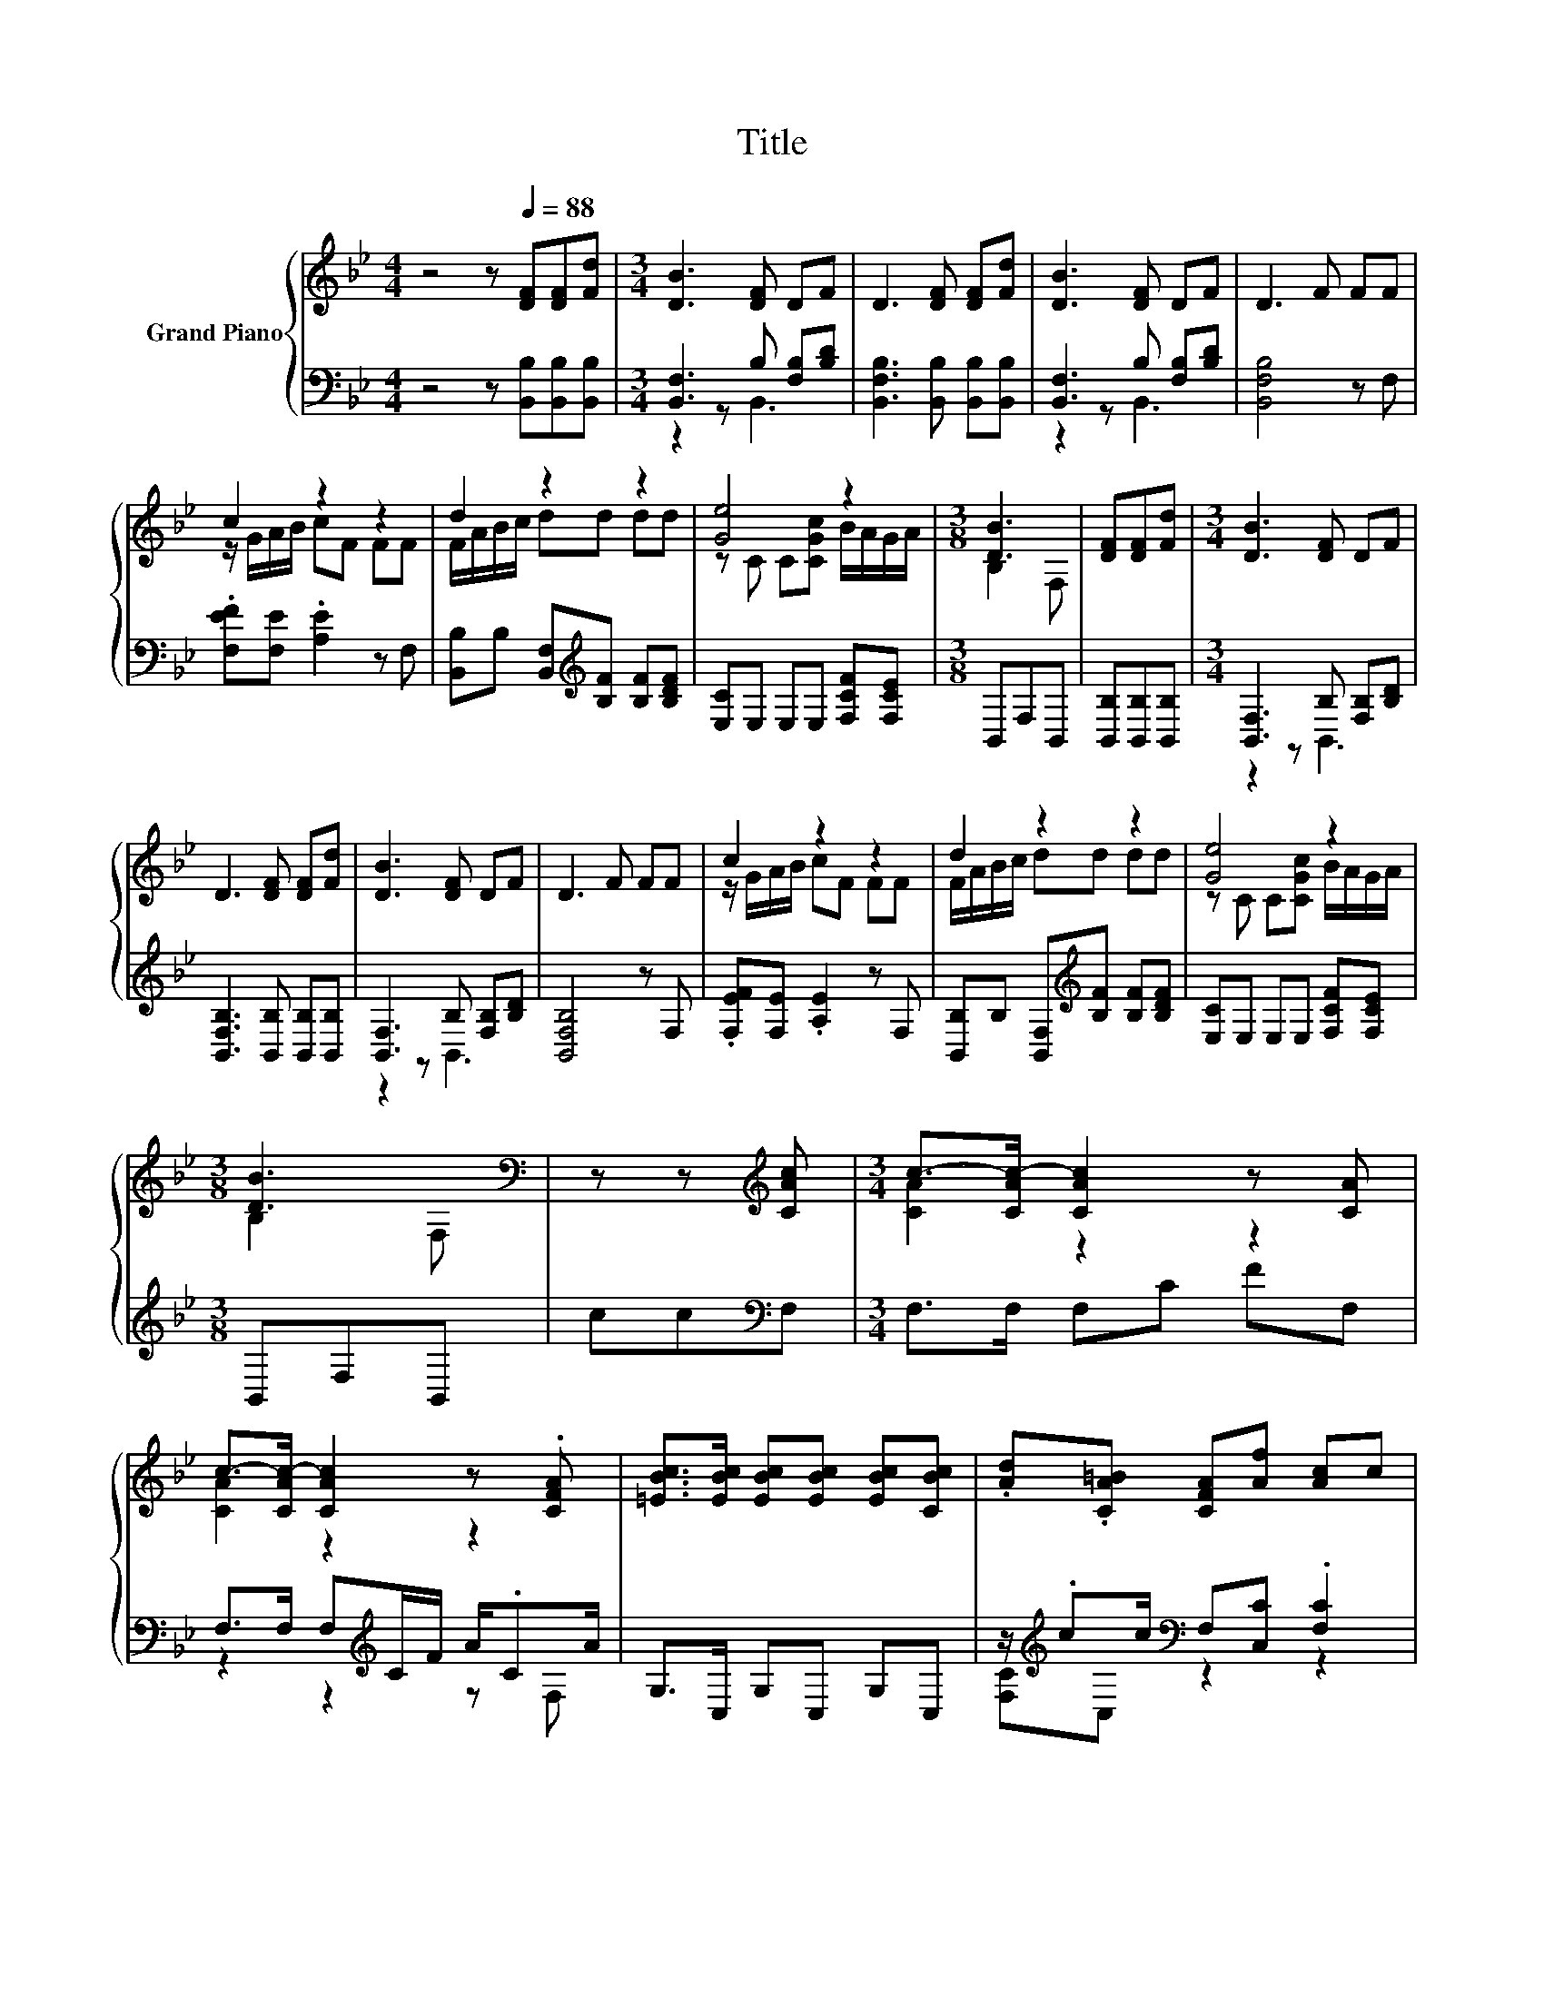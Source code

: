 X:1
T:Title
%%score { ( 1 4 ) | ( 2 3 ) }
L:1/8
M:4/4
K:Bb
V:1 treble nm="Grand Piano"
V:4 treble 
V:2 bass 
V:3 bass 
V:1
 z4 z[Q:1/4=88] [DF][DF][Fd] |[M:3/4] [DB]3 [DF] DF | D3 [DF] [DF][Fd] | [DB]3 [DF] DF | D3 F FF | %5
 c2 z2 z2 | d2 z2 z2 | [Ge]4 z2 |[M:3/8] [DB]3 | [DF][DF][Fd] |[M:3/4] [DB]3 [DF] DF | %11
 D3 [DF] [DF][Fd] | [DB]3 [DF] DF | D3 F FF | c2 z2 z2 | d2 z2 z2 | [Ge]4 z2 | %17
[M:3/8] [DB]3[K:bass] | z z[K:treble] [CAc] |[M:3/4] c->[CAc-] [CAc]2 z [CA] | %20
 c->[CAc-] [CAc]2 z .[CFA] | [=EBc]>[EBc] [EBc][EBc] [EBc][CBc] | .[Ad].[CA=B] [CFA][Af] [Ac]c | %23
 c4 z2 | [Ac]>[Ac] [Ac][Ac] [Ac][Ac] | [B=e]3 [Bd] G/-[GA]/B/G/ |[M:3/8] F3 | [DF][DF][Fd] | %28
[M:3/4] [DB]3 [DF] DF | D3 [DF] [DF][Fd] | [DB]3 [DF] DF | D3 F FF | c2 z2 z2 | d2 z2 z2 | %34
 [Ge]4 z2 |[M:11/8] [DB]3[K:bass] z z z z z z z2 |] %36
V:2
 z4 z [B,,B,][B,,B,][B,,B,] |[M:3/4] [B,,F,]3 B, [F,B,][B,D] | [B,,F,B,]3 [B,,B,] [B,,B,][B,,B,] | %3
 [B,,F,]3 B, [F,B,][B,D] | [B,,F,B,]4 z F, | .[F,EF][F,E] .[A,E]2 z F, | %6
 [B,,B,]B, [B,,F,][K:treble][B,F] [B,F][B,DF] | [E,C]E, E,E, [F,CF][F,CE] |[M:3/8] B,,F,B,, | %9
 [B,,B,][B,,B,][B,,B,] |[M:3/4] [B,,F,]3 B, [F,B,][B,D] | [B,,F,B,]3 [B,,B,] [B,,B,][B,,B,] | %12
 [B,,F,]3 B, [F,B,][B,D] | [B,,F,B,]4 z F, | .[F,EF][F,E] .[A,E]2 z F, | %15
 [B,,B,]B, [B,,F,][K:treble][B,F] [B,F][B,DF] | [E,C]E, E,E, [F,CF][F,CE] |[M:3/8] B,,F,B,, | %18
 cc[K:bass]F, |[M:3/4] F,>F, F,C FF, | F,>F, F,[K:treble]C/F/ A/.CA/ | G,>C, G,C, G,C, | %22
 z/[K:treble] .cc/[K:bass] F,[C,C] .[F,C]2 | z z/ [F,C]/ .[F,C]2 z [F,CF] | %24
 [F,C]>[F,C] [F,C][F,C] [F,C][F,C] | [G,C]3 [C,C] [=E,C][C,C] |[M:3/8] [F,A,]3 | %27
 [B,,B,][B,,B,][B,,B,] |[M:3/4] [B,,F,]3 B, [F,B,][B,D] | [B,,F,B,]3 [B,,B,] [B,,B,][B,,B,] | %30
 [B,,F,]3 B, [F,B,][B,D] | [B,,F,B,]4 z F, | .[F,EF][F,E] .[A,E]2 z F, | %33
 [B,,B,]B, [B,,F,][K:treble][B,F] [B,F][B,DF] | [E,C]E, E,E, [F,CF][F,CE] | %35
[M:11/8] B,,F, .B,,3 z z z z z2 |] %36
V:3
 x8 |[M:3/4] z2 z B,,3 | x6 | z2 z B,,3 | x6 | x6 | x3[K:treble] x3 | x6 |[M:3/8] x3 | x3 | %10
[M:3/4] z2 z B,,3 | x6 | z2 z B,,3 | x6 | x6 | x3[K:treble] x3 | x6 |[M:3/8] x3 | x2[K:bass] x | %19
[M:3/4] x6 | z2 z2[K:treble] z F, | x6 | [F,C][K:treble]C,[K:bass] z2 z2 | x6 | x6 | x6 | %26
[M:3/8] x3 | x3 |[M:3/4] z2 z B,,3 | x6 | z2 z B,,3 | x6 | x6 | x3[K:treble] x3 | x6 | %35
[M:11/8] x11 |] %36
V:4
 x8 |[M:3/4] x6 | x6 | x6 | x6 | z/ G/A/B/ cF FF | F/A/B/c/ dd dd | z C C[CGc] B/A/G/A/ | %8
[M:3/8] B,2 F, | x3 |[M:3/4] x6 | x6 | x6 | x6 | z/ G/A/B/ cF FF | F/A/B/c/ dd dd | %16
 z C C[CGc] B/A/G/A/ |[M:3/8] B,2[K:bass] F, | x2[K:treble] x |[M:3/4] [CA]2 z2 z2 | [CA]2 z2 z2 | %21
 x6 | x6 | z z/ A/ AC FA | x6 | z2 z2 .B2 |[M:3/8] x3 | x3 |[M:3/4] x6 | x6 | x6 | x6 | %32
 z/ G/A/B/ cF FF | F/A/B/c/ dd dd | z C C[CGc] B/A/G/A/ |[M:11/8] B,2[K:bass] .F,3 z z z z z2 |] %36


